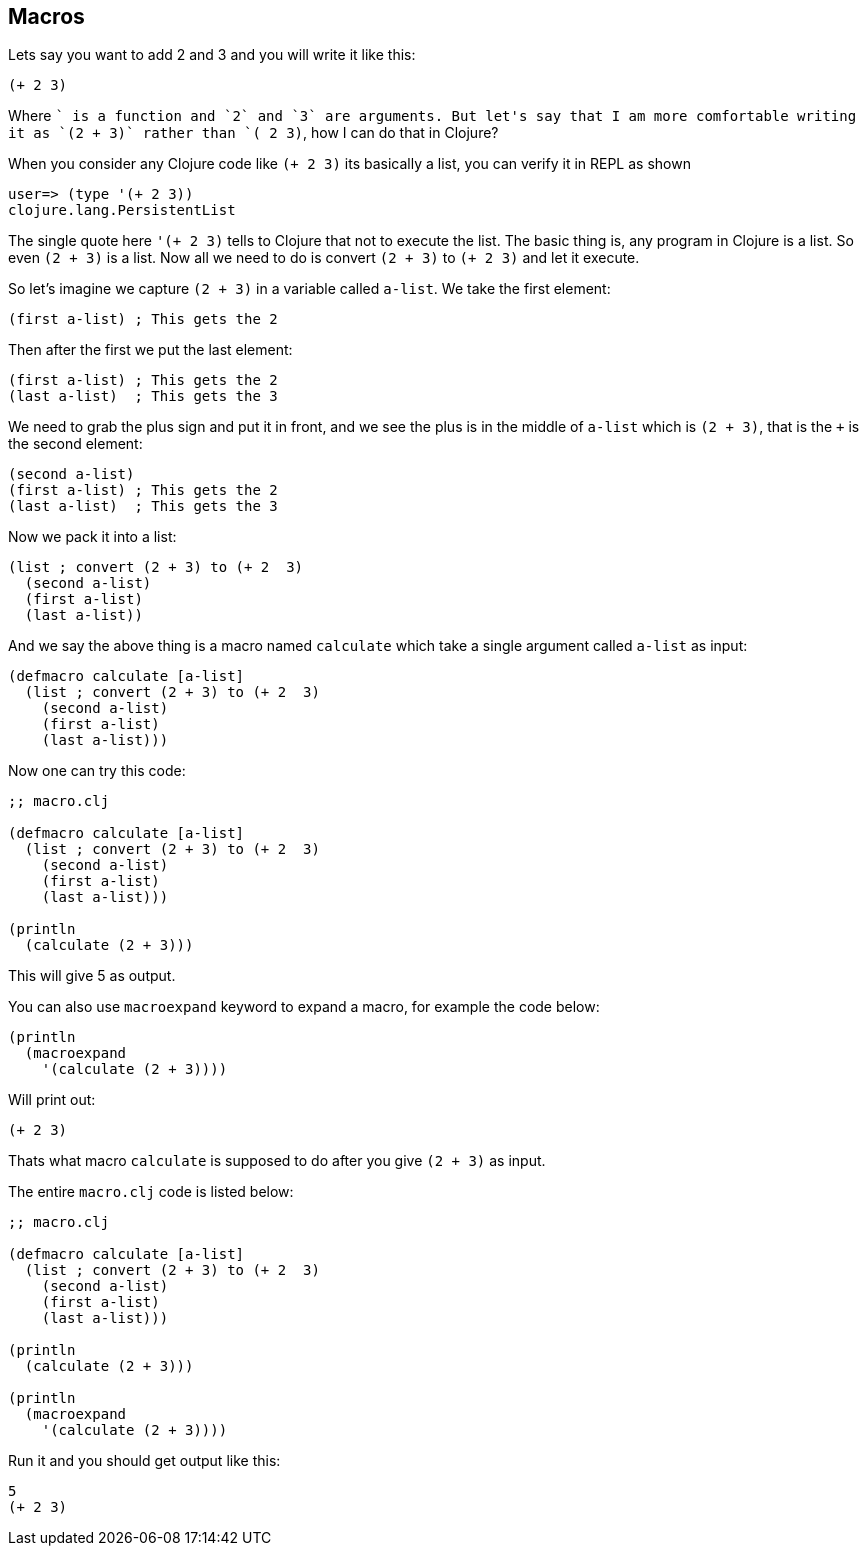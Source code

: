 == Macros

Lets say you want to add 2 and 3  and you will write it like this:

```clojure
(+ 2 3)
```

Where `+` is a function and `2` and `3` are arguments. But let's say that I am more comfortable writing it as `(2 + 3)` rather than `(+ 2 3)`, how I can do that in Clojure?

When you consider any Clojure code like `(+ 2 3)` its basically a list, you can verify it in REPL as shown

```clojure
user=> (type '(+ 2 3))
clojure.lang.PersistentList
```

The single quote here `'(+ 2 3)` tells to Clojure that not to execute the list. The basic thing is, any program in Clojure is a list. So even `(2 + 3)` is a list. Now all we need to do is convert `(2 + 3)` to `(+ 2 3)` and let it execute.

So let's imagine we capture `(2 + 3)` in  a variable called  `a-list`. We take the first element:

```clojure
(first a-list) ; This gets the 2
```

Then after the first we put the last element:

```clojure
(first a-list) ; This gets the 2
(last a-list)  ; This gets the 3
```

We need to grab the plus sign and put it in front, and we see the plus is in the middle of `a-list` which is `(2 + 3)`, that is the `+` is the second element:

```clojure
(second a-list)
(first a-list) ; This gets the 2
(last a-list)  ; This gets the 3
```

Now we pack it into a list:

```clojure
(list ; convert (2 + 3) to (+ 2  3)
  (second a-list)
  (first a-list)
  (last a-list))
```

And we say the above thing is a macro named `calculate` which take a single argument called `a-list` as input:

```clojure
(defmacro calculate [a-list]
  (list ; convert (2 + 3) to (+ 2  3)
    (second a-list)
    (first a-list)
    (last a-list)))
```

Now one can try this code:

```clojure
;; macro.clj

(defmacro calculate [a-list]
  (list ; convert (2 + 3) to (+ 2  3)
    (second a-list)
    (first a-list)
    (last a-list)))

(println
  (calculate (2 + 3)))
```

This will give 5 as output.

You can also use `macroexpand` keyword to expand a macro, for example the code below:

```clojure
(println
  (macroexpand
    '(calculate (2 + 3))))
```

Will print out:

```
(+ 2 3)
```

Thats what macro `calculate` is supposed to do after you give `(2 + 3)` as input.

The entire `macro.clj` code is listed below:

```clojure
;; macro.clj

(defmacro calculate [a-list]
  (list ; convert (2 + 3) to (+ 2  3)
    (second a-list)
    (first a-list)
    (last a-list)))

(println
  (calculate (2 + 3)))

(println
  (macroexpand
    '(calculate (2 + 3))))
```

Run it and you should get output like this:

```
5
(+ 2 3)

```

